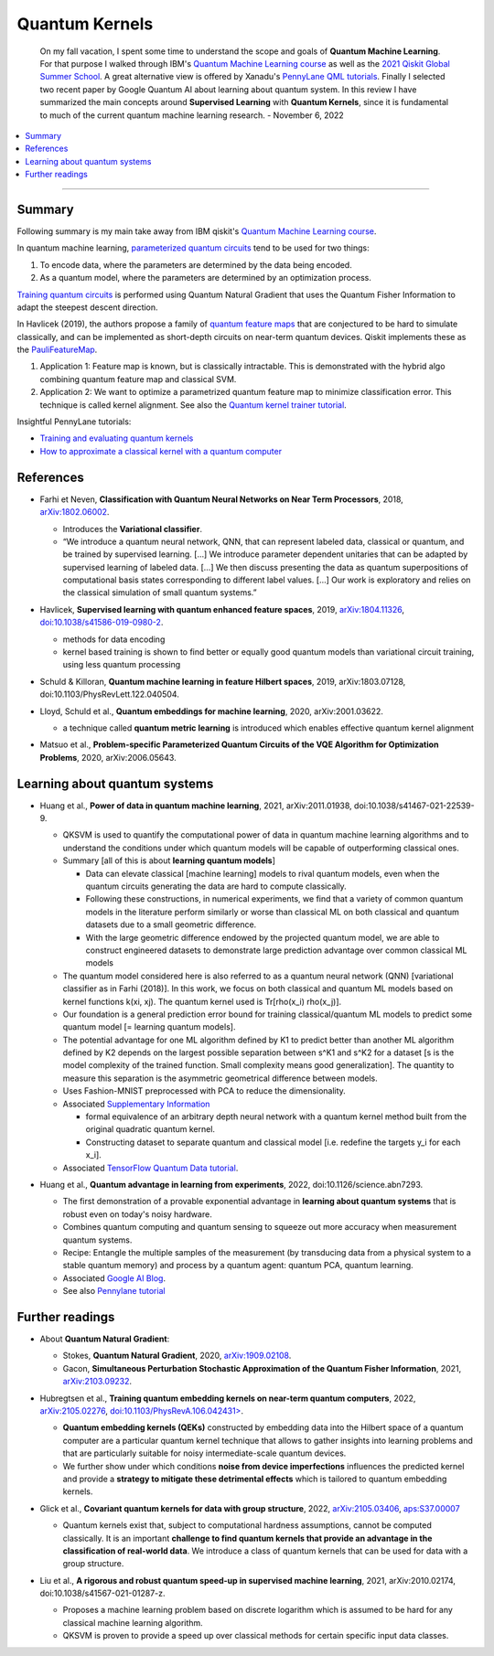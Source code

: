 
Quantum Kernels
===============

  On my fall vacation, I spent some time to understand the scope and goals of
  **Quantum Machine Learning**. For that purpose I walked through IBM's
  `Quantum Machine Learning course <https://learn.qiskit.org/course/machine-learning/introduction>`_
  as well as the
  `2021 Qiskit Global Summer School <https://qiskit.org/learn/summer-school/quantum-computing-and-quantum-learning-2021/>`_.
  A great alternative view is offered by Xanadu's
  `PennyLane QML tutorials <https://pennylane.ai/qml>`_.
  Finally I selected two recent paper by Google Quantum AI about learning about quantum system.
  In this review I have summarized the main concepts around **Supervised Learning** with **Quantum Kernels**,
  since it is fundamental to much of the current quantum machine learning research. - November 6, 2022

.. contents::
    :local:

-----

.. ---------------------------------------------------------------------------

Summary
-------

Following summary is my main take away from IBM qiskit's
`Quantum Machine Learning course <https://learn.qiskit.org/course/machine-learning/introduction>`_.

In quantum machine learning,
`parameterized quantum circuits <https://learn.qiskit.org/course/machine-learning/parameterized-quantum-circuits>`_
tend to be used for two things:

#. To encode data, where the parameters are determined by the data being encoded.
#. As a quantum model, where the parameters are determined by an optimization process.

`Training quantum circuits <https://learn.qiskit.org/course/machine-learning/training-quantum-circuits>`_
is performed using Quantum Natural Gradient that uses the Quantum Fisher Information
to adapt the steepest descent direction.

In Havlicek (2019), the authors propose a family of
`quantum feature maps <https://learn.qiskit.org/course/machine-learning/quantum-feature-maps-kernels>`_
that are conjectured to be hard to simulate classically, and can be implemented as short-depth circuits on near-term quantum devices. Qiskit implements these as the `PauliFeatureMap <https://qiskit.org/documentation/stubs/qiskit.circuit.library.PauliFeatureMap.html>`_.

#. Application 1: Feature map is known, but is classically intractable. This is demonstrated with the hybrid algo combining quantum feature map and classical SVM.
#. Application 2: We want to optimize a parametrized quantum feature map to minimize classification error. This technique is called kernel alignment.
   See also the `Quantum kernel trainer tutorial <https://qiskit.org/documentation/machine-learning/tutorials/08_quantum_kernel_trainer.html>`_.

Insightful PennyLane tutorials:

- `Training and evaluating quantum kernels <https://pennylane.ai/qml/demos/tutorial_kernels_module.html>`_
- `How to approximate a classical kernel with a quantum computer <https://pennylane.ai/qml/demos/tutorial_classical_kernels.html>`_


References
----------

- | Farhi et Neven, **Classification with Quantum Neural Networks on Near Term Processors**, 2018,
    `arXiv:1802.06002 <https://arxiv.org/abs/1802.06002>`_.
  
  - Introduces the **Variational classifier**.
  - “We introduce a quantum neural network, QNN, that can represent labeled data, classical or quantum,
    and be trained by supervised learning. […]
    We introduce parameter dependent unitaries that can be adapted by supervised learning of labeled data. […]
    We then discuss presenting the data as quantum superpositions of computational basis states corresponding to different label values. […]
    Our work is exploratory and relies on the classical simulation of small quantum systems.”

- | Havlicek, **Supervised learning with quantum enhanced feature spaces**, 2019,
    `arXiv:1804.11326 <https://arxiv.org/abs/1804.11326>`_,
    `doi:10.1038/s41586-019-0980-2 <https://www.nature.com/articles/s41586-019-0980-2>`_.

  - methods for data encoding
  - kernel based training is shown to find better or equally good quantum models than variational circuit training,
    using less quantum processing

- | Schuld & Killoran, **Quantum machine learning in feature Hilbert spaces**, 2019,
    arXiv:1803.07128, doi:10.1103/PhysRevLett.122.040504.

- | Lloyd, Schuld et al., **Quantum embeddings for machine learning**, 2020,
    arXiv:2001.03622.

  - a technique called **quantum metric learning** is introduced which enables effective quantum kernel alignment

- | Matsuo et al., **Problem-specific Parameterized Quantum Circuits of the VQE Algorithm
    for Optimization Problems**, 2020,
    arXiv:2006.05643.


Learning about quantum systems
------------------------------

- | Huang et al., **Power of data in quantum machine learning**, 2021,
    arXiv:2011.01938, doi:10.1038/s41467-021-22539-9.

  - QKSVM is used to quantify the computational power of data in quantum machine learning algorithms and
    to understand the conditions under which quantum models will be capable of outperforming classical ones.

  - Summary [all of this is about **learning quantum models**]

    - Data can elevate classical [machine learning] models to rival quantum models, even when the quantum circuits generating the data are hard to compute classically. 
    - Following these constructions, in numerical experiments, we find that a variety of common quantum models in the literature perform similarly or worse than classical ML on both classical and quantum datasets due to a small geometric difference.
    - With the large geometric difference endowed by the projected quantum model, we are able to construct engineered datasets to demonstrate large prediction advantage over common classical ML models

  - The quantum model considered here is also referred to as a quantum neural network (QNN) [variational classifier as in Farhi (2018)]. In this work, we focus on both classical and quantum ML models based on kernel functions k(xi, xj). The quantum kernel used is Tr[rho(x_i) rho(x_j)].

  - Our foundation is a general prediction error bound for training classical/quantum ML models to predict some quantum model [= learning quantum models].

  - The potential advantage for one ML algorithm defined by K1 to predict better than another ML algorithm defined by K2 depends on the largest possible separation between s^K1 and s^K2 for a dataset [s is the model complexity of the trained function. Small complexity means good generalization]. The quantity to measure this separation is the asymmetric geometrical difference between models.

  - Uses Fashion-MNIST preprocessed with PCA to reduce the dimensionality.
  
  - Associated `Supplementary Information <https://www.nature.com/articles/s41467-021-22539-9#Sec9>`_

    - formal equivalence of an arbitrary depth neural network with a quantum kernel method built from the original quadratic quantum kernel.
    - Constructing dataset to separate quantum and classical model [i.e. redefine the targets y_i for each x_i].

  - Associated `TensorFlow Quantum Data tutorial <https://www.tensorflow.org/quantum/tutorials/quantum_data>`_.

- | Huang et al., **Quantum advantage in learning from experiments**, 2022,
    doi:10.1126/science.abn7293.

  - The first demonstration of a provable exponential advantage in **learning about quantum systems** that is robust even on today's noisy hardware.
  - Combines quantum computing and quantum sensing to squeeze out more accuracy when measurement quantum systems.
  - Recipe: Entangle the multiple samples of the measurement (by transducing data from a physical system to a stable quantum memory) and process by a quantum agent: quantum PCA, quantum learning.
  - Associated `Google AI Blog <https://ai.googleblog.com/2022/06/quantum-advantage-in-learning-from.html>`_.
  - See also `Pennylane tutorial <https://pennylane.ai/qml/demos/tutorial_learning_from_experiments.html>`_


Further readings
----------------

- | About **Quantum Natural Gradient**:

  - Stokes, **Quantum Natural Gradient**, 2020,
    `arXiv:1909.02108 <https://arxiv.org/abs/1909.02108>`_. 
  - Gacon, **Simultaneous Perturbation Stochastic Approximation of the Quantum Fisher Information**, 2021, 
    `arXiv:2103.09232 <https://arxiv.org/abs/2103.09232>`_. 

- | Hubregtsen et al., **Training quantum embedding kernels on near-term quantum computers**, 2022,
    `arXiv:2105.02276 <https://arxiv.org/abs/2105.02276>`_,
    `doi:10.1103/PhysRevA.106.042431> <https://doi.org/10.1103/PhysRevA.106.042431>`_.
  
  - **Quantum embedding kernels (QEKs)** constructed by embedding data into the Hilbert space of a quantum computer
    are a particular quantum kernel technique that allows to gather insights into learning problems and
    that are particularly suitable for noisy intermediate-scale quantum devices.
  - We further show under which conditions **noise from device imperfections** influences the predicted kernel and
    provide a **strategy to mitigate these detrimental effects** which is tailored to quantum embedding kernels.

- | Glick et al., **Covariant quantum kernels for data with group structure**, 2022,
    `arXiv:2105.03406 <https://arxiv.org/abs/2105.03406>`_,
    `aps:S37.00007 <https://meetings.aps.org/Meeting/MAR22/Session/S37.7>`_

  - Quantum kernels exist that, subject to computational hardness assumptions, cannot be computed classically.
    It is an important **challenge to find quantum kernels that provide an advantage in the classification of real-world data**. We introduce a class of quantum kernels that can be used for data with a group structure.
  
- |	Liu et al., **A rigorous and robust quantum speed-up in supervised machine learning**, 2021,
    arXiv:2010.02174, doi:10.1038/s41567-021-01287-z.
    
  - Proposes a machine learning problem based on discrete logarithm which is assumed to be hard for any classical machine learning algorithm.
  - QKSVM is proven to provide a speed up over classical methods for certain specific input data classes.
  
.. ---------------------------------------------------------------------------
